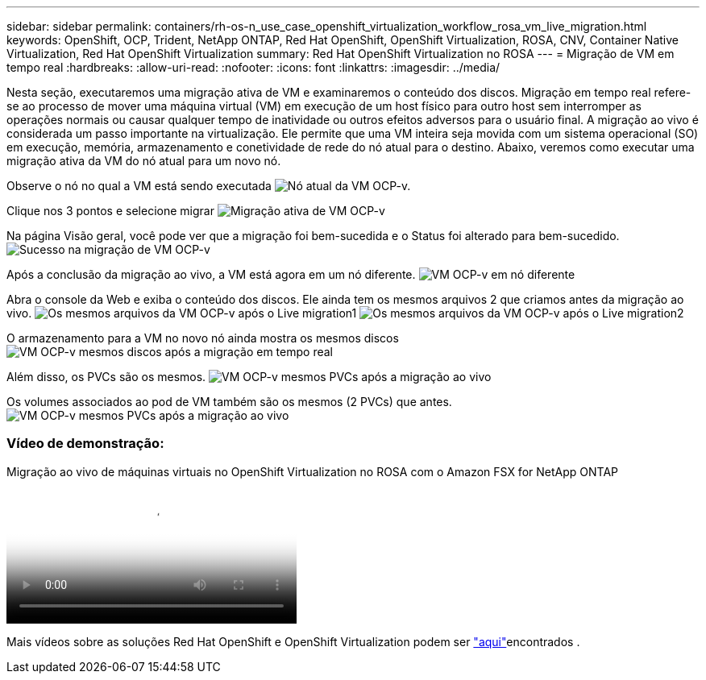 ---
sidebar: sidebar 
permalink: containers/rh-os-n_use_case_openshift_virtualization_workflow_rosa_vm_live_migration.html 
keywords: OpenShift, OCP, Trident, NetApp ONTAP, Red Hat OpenShift, OpenShift Virtualization, ROSA, CNV, Container Native Virtualization, Red Hat OpenShift Virtualization 
summary: Red Hat OpenShift Virtualization no ROSA 
---
= Migração de VM em tempo real
:hardbreaks:
:allow-uri-read: 
:nofooter: 
:icons: font
:linkattrs: 
:imagesdir: ../media/


[role="lead"]
Nesta seção, executaremos uma migração ativa de VM e examinaremos o conteúdo dos discos. Migração em tempo real refere-se ao processo de mover uma máquina virtual (VM) em execução de um host físico para outro host sem interromper as operações normais ou causar qualquer tempo de inatividade ou outros efeitos adversos para o usuário final. A migração ao vivo é considerada um passo importante na virtualização. Ele permite que uma VM inteira seja movida com um sistema operacional (SO) em execução, memória, armazenamento e conetividade de rede do nó atual para o destino. Abaixo, veremos como executar uma migração ativa da VM do nó atual para um novo nó.

Observe o nó no qual a VM está sendo executada image:redhat_openshift_ocpv_rosa_image24.png["Nó atual da VM OCP-v."]

Clique nos 3 pontos e selecione migrar image:redhat_openshift_ocpv_rosa_image25.png["Migração ativa de VM OCP-v"]

Na página Visão geral, você pode ver que a migração foi bem-sucedida e o Status foi alterado para bem-sucedido. image:redhat_openshift_ocpv_rosa_image26.png["Sucesso na migração de VM OCP-v"]

Após a conclusão da migração ao vivo, a VM está agora em um nó diferente. image:redhat_openshift_ocpv_rosa_image27.png["VM OCP-v em nó diferente"]

Abra o console da Web e exiba o conteúdo dos discos. Ele ainda tem os mesmos arquivos 2 que criamos antes da migração ao vivo. image:redhat_openshift_ocpv_rosa_image28.png["Os mesmos arquivos da VM OCP-v após o Live migration1"] image:redhat_openshift_ocpv_rosa_image29.png["Os mesmos arquivos da VM OCP-v após o Live migration2"]

O armazenamento para a VM no novo nó ainda mostra os mesmos discos image:redhat_openshift_ocpv_rosa_image30.png["VM OCP-v mesmos discos após a migração em tempo real"]

Além disso, os PVCs são os mesmos. image:redhat_openshift_ocpv_rosa_image31.png["VM OCP-v mesmos PVCs após a migração ao vivo"]

Os volumes associados ao pod de VM também são os mesmos (2 PVCs) que antes. image:redhat_openshift_ocpv_rosa_image32.png["VM OCP-v mesmos PVCs após a migração ao vivo"]



=== Vídeo de demonstração:

.Migração ao vivo de máquinas virtuais no OpenShift Virtualization no ROSA com o Amazon FSX for NetApp ONTAP
video::4b3ef03d-7d65-4637-9dab-b21301371d7d[panopto,width=360]
Mais vídeos sobre as soluções Red Hat OpenShift e OpenShift Virtualization podem ser link:https://docs.netapp.com/us-en/netapp-solutions/containers/rh-os-n_videos_and_demos.html["aqui"]encontrados .
